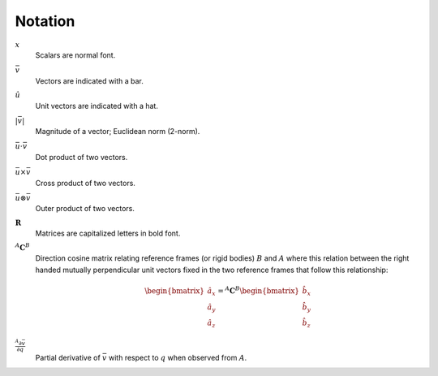 ========
Notation
========

:math:`x`
   Scalars are normal font.
:math:`\bar{v}`
   Vectors are indicated with a bar.
:math:`\hat{u}`
   Unit vectors are indicated with a hat.
:math:`|\bar{v}|`
   Magnitude of a vector; Euclidean norm (2-norm).
:math:`\bar{u} \cdot \bar{v}`
   Dot product of two vectors.
:math:`\bar{u} \times \bar{v}`
   Cross product of two vectors.
:math:`\bar{u} \otimes \bar{v}`
   Outer product of two vectors.
:math:`\mathbf{R}`
   Matrices are capitalized letters in bold font.
:math:`{}^A\mathbf{C}^B`
   Direction cosine matrix relating reference frames (or rigid bodies)
   :math:`B` and :math:`A` where this relation between the right handed
   mutually perpendicular unit vectors fixed in the two reference frames that
   follow this relationship:

   .. math::

      \begin{bmatrix}
        \hat{a}_x \\
        \hat{a}_y \\
        \hat{a}_z
      \end{bmatrix}
      =
      {}^A\mathbf{C}^B
      \begin{bmatrix}
        \hat{b}_x \\
        \hat{b}_y \\
        \hat{b}_z
      \end{bmatrix}

:math:`\frac{{}^A\partial \bar{v}}{\partial q}`
   Partial derivative of :math:`\bar{v}` with respect to :math:`q` when
   observed from :math:`A`.
